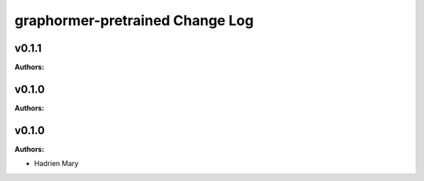================================
graphormer-pretrained Change Log
================================

.. current developments

v0.1.1
====================

**Authors:**




v0.1.0
====================

**Authors:**




v0.1.0
====================

**Authors:**

* Hadrien Mary


